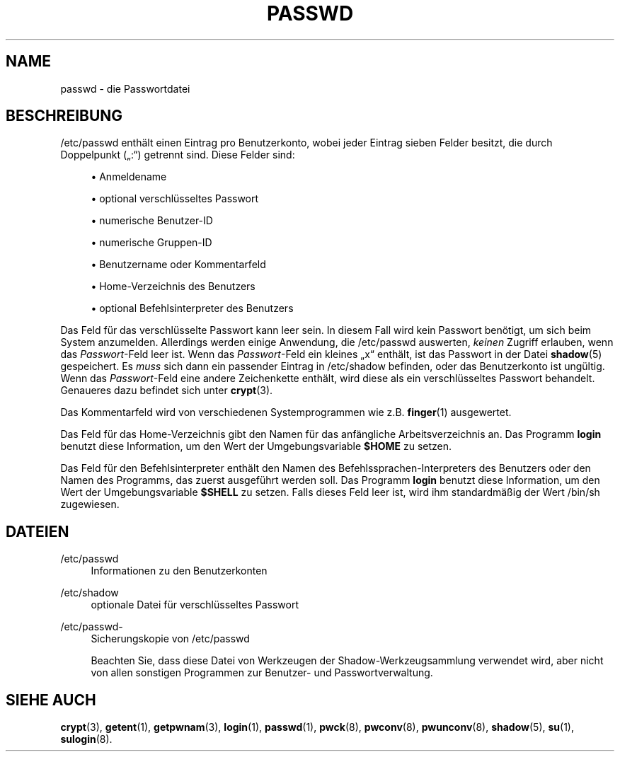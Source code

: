 '\" t
.\"     Title: passwd
.\"    Author: Julianne Frances Haugh
.\" Generator: DocBook XSL Stylesheets v1.79.1 <http://docbook.sf.net/>
.\"      Date: 27.07.2018
.\"    Manual: Dateiformate und konvertierung
.\"    Source: shadow-utils 4.5
.\"  Language: German
.\"
.TH "PASSWD" "5" "27.07.2018" "shadow\-utils 4\&.5" "Dateiformate und konvertierung"
.\" -----------------------------------------------------------------
.\" * Define some portability stuff
.\" -----------------------------------------------------------------
.\" ~~~~~~~~~~~~~~~~~~~~~~~~~~~~~~~~~~~~~~~~~~~~~~~~~~~~~~~~~~~~~~~~~
.\" http://bugs.debian.org/507673
.\" http://lists.gnu.org/archive/html/groff/2009-02/msg00013.html
.\" ~~~~~~~~~~~~~~~~~~~~~~~~~~~~~~~~~~~~~~~~~~~~~~~~~~~~~~~~~~~~~~~~~
.ie \n(.g .ds Aq \(aq
.el       .ds Aq '
.\" -----------------------------------------------------------------
.\" * set default formatting
.\" -----------------------------------------------------------------
.\" disable hyphenation
.nh
.\" disable justification (adjust text to left margin only)
.ad l
.\" -----------------------------------------------------------------
.\" * MAIN CONTENT STARTS HERE *
.\" -----------------------------------------------------------------
.SH "NAME"
passwd \- die Passwortdatei
.SH "BESCHREIBUNG"
.PP
/etc/passwd
enth\(:alt einen Eintrag pro Benutzerkonto, wobei jeder Eintrag sieben Felder besitzt, die durch Doppelpunkt (\(Bq:\(lq) getrennt sind\&. Diese Felder sind:
.sp
.RS 4
.ie n \{\
\h'-04'\(bu\h'+03'\c
.\}
.el \{\
.sp -1
.IP \(bu 2.3
.\}
Anmeldename
.RE
.sp
.RS 4
.ie n \{\
\h'-04'\(bu\h'+03'\c
.\}
.el \{\
.sp -1
.IP \(bu 2.3
.\}
optional verschl\(:usseltes Passwort
.RE
.sp
.RS 4
.ie n \{\
\h'-04'\(bu\h'+03'\c
.\}
.el \{\
.sp -1
.IP \(bu 2.3
.\}
numerische Benutzer\-ID
.RE
.sp
.RS 4
.ie n \{\
\h'-04'\(bu\h'+03'\c
.\}
.el \{\
.sp -1
.IP \(bu 2.3
.\}
numerische Gruppen\-ID
.RE
.sp
.RS 4
.ie n \{\
\h'-04'\(bu\h'+03'\c
.\}
.el \{\
.sp -1
.IP \(bu 2.3
.\}
Benutzername oder Kommentarfeld
.RE
.sp
.RS 4
.ie n \{\
\h'-04'\(bu\h'+03'\c
.\}
.el \{\
.sp -1
.IP \(bu 2.3
.\}
Home\-Verzeichnis des Benutzers
.RE
.sp
.RS 4
.ie n \{\
\h'-04'\(bu\h'+03'\c
.\}
.el \{\
.sp -1
.IP \(bu 2.3
.\}
optional Befehlsinterpreter des Benutzers
.RE
.PP
Das Feld f\(:ur das verschl\(:usselte Passwort kann leer sein\&. In diesem Fall wird kein Passwort ben\(:otigt, um sich beim System anzumelden\&. Allerdings werden einige Anwendung, die
/etc/passwd
auswerten,
\fIkeinen\fR
Zugriff erlauben, wenn das
\fIPasswort\fR\-Feld leer ist\&. Wenn das
\fIPasswort\fR\-Feld ein kleines
\(Bqx\(lq
enth\(:alt, ist das Passwort in der Datei
\fBshadow\fR(5)
gespeichert\&. Es
\fImuss\fR
sich dann ein passender Eintrag in
/etc/shadow
befinden, oder das Benutzerkonto ist ung\(:ultig\&. Wenn das
\fIPasswort\fR\-Feld eine andere Zeichenkette enth\(:alt, wird diese als ein verschl\(:usseltes Passwort behandelt\&. Genaueres dazu befindet sich unter
\fBcrypt\fR(3)\&.
.PP
Das Kommentarfeld wird von verschiedenen Systemprogrammen wie z\&.B\&.
\fBfinger\fR(1)
ausgewertet\&.
.PP
Das Feld f\(:ur das Home\-Verzeichnis gibt den Namen f\(:ur das anf\(:angliche Arbeitsverzeichnis an\&. Das Programm
\fBlogin\fR
benutzt diese Information, um den Wert der Umgebungsvariable
\fB$HOME\fR
zu setzen\&.
.PP
Das Feld f\(:ur den Befehlsinterpreter enth\(:alt den Namen des Befehlssprachen\-Interpreters des Benutzers oder den Namen des Programms, das zuerst ausgef\(:uhrt werden soll\&. Das Programm
\fBlogin\fR
benutzt diese Information, um den Wert der Umgebungsvariable
\fB$SHELL\fR
zu setzen\&. Falls dieses Feld leer ist, wird ihm standardm\(:a\(ssig der Wert
/bin/sh
zugewiesen\&.
.SH "DATEIEN"
.PP
/etc/passwd
.RS 4
Informationen zu den Benutzerkonten
.RE
.PP
/etc/shadow
.RS 4
optionale Datei f\(:ur verschl\(:usseltes Passwort
.RE
.PP
/etc/passwd\-
.RS 4
Sicherungskopie von /etc/passwd
.sp
Beachten Sie, dass diese Datei von Werkzeugen der Shadow\-Werkzeugsammlung verwendet wird, aber nicht von allen sonstigen Programmen zur Benutzer\- und Passwortverwaltung\&.
.RE
.SH "SIEHE AUCH"
.PP
\fBcrypt\fR(3),
\fBgetent\fR(1),
\fBgetpwnam\fR(3),
\fBlogin\fR(1),
\fBpasswd\fR(1),
\fBpwck\fR(8),
\fBpwconv\fR(8),
\fBpwunconv\fR(8),
\fBshadow\fR(5),
\fBsu\fR(1),
\fBsulogin\fR(8)\&.

